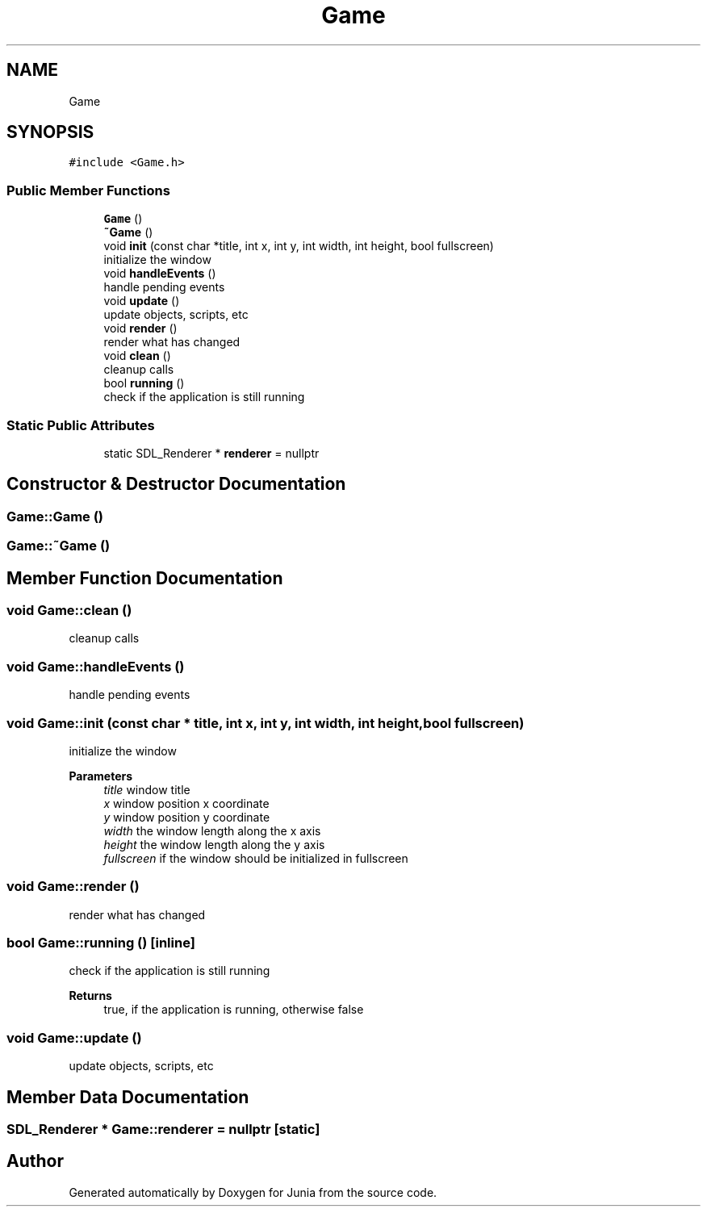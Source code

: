 .TH "Game" 3 "Sat Nov 13 2021" "Version 0.0.1-preRelease" "Junia" \" -*- nroff -*-
.ad l
.nh
.SH NAME
Game
.SH SYNOPSIS
.br
.PP
.PP
\fC#include <Game\&.h>\fP
.SS "Public Member Functions"

.in +1c
.ti -1c
.RI "\fBGame\fP ()"
.br
.ti -1c
.RI "\fB~Game\fP ()"
.br
.ti -1c
.RI "void \fBinit\fP (const char *title, int x, int y, int width, int height, bool fullscreen)"
.br
.RI "initialize the window "
.ti -1c
.RI "void \fBhandleEvents\fP ()"
.br
.RI "handle pending events "
.ti -1c
.RI "void \fBupdate\fP ()"
.br
.RI "update objects, scripts, etc "
.ti -1c
.RI "void \fBrender\fP ()"
.br
.RI "render what has changed "
.ti -1c
.RI "void \fBclean\fP ()"
.br
.RI "cleanup calls "
.ti -1c
.RI "bool \fBrunning\fP ()"
.br
.RI "check if the application is still running "
.in -1c
.SS "Static Public Attributes"

.in +1c
.ti -1c
.RI "static SDL_Renderer * \fBrenderer\fP = nullptr"
.br
.in -1c
.SH "Constructor & Destructor Documentation"
.PP 
.SS "Game::Game ()"

.SS "Game::~Game ()"

.SH "Member Function Documentation"
.PP 
.SS "void Game::clean ()"

.PP
cleanup calls 
.SS "void Game::handleEvents ()"

.PP
handle pending events 
.SS "void Game::init (const char * title, int x, int y, int width, int height, bool fullscreen)"

.PP
initialize the window 
.PP
\fBParameters\fP
.RS 4
\fItitle\fP window title 
.br
\fIx\fP window position x coordinate 
.br
\fIy\fP window position y coordinate 
.br
\fIwidth\fP the window length along the x axis 
.br
\fIheight\fP the window length along the y axis 
.br
\fIfullscreen\fP if the window should be initialized in fullscreen 
.RE
.PP

.SS "void Game::render ()"

.PP
render what has changed 
.SS "bool Game::running ()\fC [inline]\fP"

.PP
check if the application is still running 
.PP
\fBReturns\fP
.RS 4
true, if the application is running, otherwise false 
.RE
.PP

.SS "void Game::update ()"

.PP
update objects, scripts, etc 
.SH "Member Data Documentation"
.PP 
.SS "SDL_Renderer * Game::renderer = nullptr\fC [static]\fP"


.SH "Author"
.PP 
Generated automatically by Doxygen for Junia from the source code\&.
